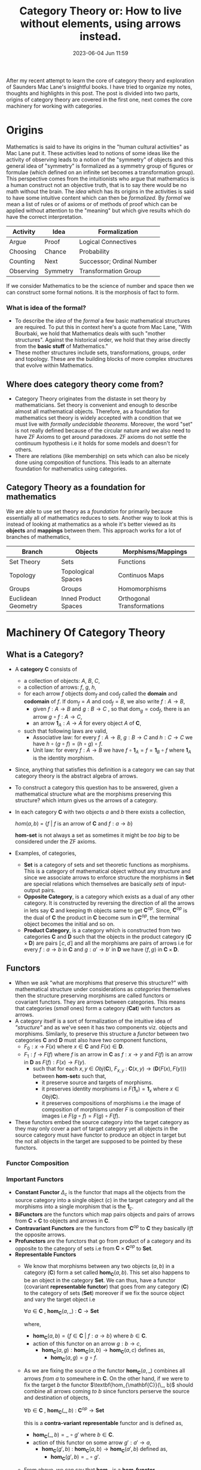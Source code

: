 #+hugo_base_dir: ../
#+Hugo_section: posts
#+hugo_auto_set_lastmod: t
#+macro: kbd @@html:<kbd>$1</kbd>@@

#+title: Category Theory or: How to live without elements, using arrows instead.
#+date: 2023-06-04 Jun 11:59
#+options: toc:t
#+hugo_tags: math category-theory
#+hugo_categories: blog
#+hugo_custom_front_matter: :license ""

After my recent attempt to learn the core of category theory and exploration of Saunders Mac Lane's insightful books. I have
tried to organize my notes, thoughts and highlights in this post. The post is divided into
two parts, origins of category theory are covered in the first one, next comes the core machinery for working with
categories.
* Origins
Mathematics is said to have its origins in the "human cultural activities" as Mac Lane put it. These activities lead
to notions of some ideas like the activity of observing leads to a notion of the "symmetry" of objects and this
general idea of "symmetry" is formalized as a symmetry group of figures or formulae (which defined on an infinite set
becomes a transformation group). This
perspective comes from the intuitionists who argue that mathematics is a human construct not an objective truth, that
is to say there would be no math without the brain. The /idea/ which has its origins in the activities is said to have some
intuitive content which can then be /formalized./ By /formal/ we mean a list of rules or of axioms or of methods of proof which can be applied without attention to the "meaning" but which give results which do have the correct interpretation.
#+BEGIN_CENTER
  | Activity  | Idea     | Formalization             |
  |-----------+----------+---------------------------|
  | Argue     | Proof    | Logical Connectives       |
  | Choosing  | Chance   | Probability               |
  | Counting  | Next     | Successor; Ordinal Number |
  | Observing | Symmetry | Transformation Group      |
#+END_CENTER
If we consider Mathematics to be the science of number and space then we can construct some formal notions. It is the morphosis of fact to form.
*** What is idea of the formal?
- To describe the /idea/ of the /formal/ a few basic mathematical structures are required. To put this in context here's a
  quote from Mac Lane, "With Bourbaki, we hold that Mathematics deals with such "mother structures". Against the
  historical order, we hold that they arise directly from the *basic stuff* of Mathematics."
- These mother structures include sets, transformations, groups, order and topology. These are the building blocks of
  more complex structures that evolve within Mathematics.
** Where does category theory come from?
- Category Theory originates from the distaste in set theory by mathematicians. Set theory is convenient and enough to
  describe almost all mathematical objects. Therefore, as a foundation for mathematics set theory is widely accepted with
  a condition that we must live with /formally undecidable theorems/. Moreover, the word "set" is not really defined because of the
  circular nature and we also need to have ZF Axioms to get around paradoxes. ZF axioms do not settle the continuum
  hypothesis i.e it holds for some models and doesn't for others.
- There are relations (like membership) on sets which can also be nicely done using composition of functions.
  This leads to an alternate foundation for mathematics using categories.
** Category Theory as a foundation for mathematics
We are able to use set theory as a /foundation/ for primarily because essentially all of mathematics reduces to sets.
Another way to look at this is instead of looking at mathematics as a whole it's better viewed as its *objects* and
*mappings* between them. This approach works for a lot of branches of mathematics,
  | Branch             | Objects              | Morphisms/Mappings         |
  |--------------------+----------------------+----------------------------|
  | Set Theory         | Sets                 | Functions                  |
  | Topology           | Topological Spaces   | Continuos Maps             |
  | Groups             | Groups               | Homomorphisms              |
  | Euclidean Geometry | Inned Product Spaces | Orthogonal Transformations |
* Machinery Of Category Theory
** What is a Category?
- A *category* $\mathbf{C}$ consists of
  + a collection of objects: $A$, $B$, $C$,
  + a collection of arrows: $f$, $g$, $h$,
  + for each arrow $f$ objects $\mathrm{dom}_{f}$ and $\mathrm{cod}_{f}$ called the *domain* and *codomain* of $f$. If $\mathrm{dom}_{f}=A$ and $\mathrm{cod}_{f}=B$, we also write $f :A\to B$,
    - given $f :A\to B$ and $g :B\to C$ , so that $\mathrm{dom}_{g}=\mathrm{cod}_{f}$, there is an arrow $g\circ f:A\to C$,
    - an arrow $\mathbf{1}_{A}:A\to A$ for every object $A$ of $\mathbf{C}$,
  + such that following laws are valid,
    - Associative law: for every $f:A\to B$, $g :B\to C$ and $h :C\to C$ we have $h\circ(g\circ f)=(h\circ g)\circ f$.
    - Unit law: for every $f:A\to B$ we have $f\circ\mathbf{1}_{A} = f = \mathbf{1}_{B}\circ f$ where $\mathbf{1}_{A}$ is the identity morphism.
- Since, anything that satisfies this definition is a category we can say that category theory is the abstract algebra
  of arrows.
- To construct a category this question has to be answered, given a mathematical structure what are the morphisms preserving
  this structure? which inturn gives us the arrows of a category.
- In each category $\mathbf{C}$ with two objects $a$ and $b$ there exists a collection,
  #+BEGIN_CENTER
  $hom(a,b) \ = \ \{f \ | \ f \ \text{is an arrow of} \ \mathbf{C} \ \text{and} \ f:a \to b\}$
  #+END_CENTER
  $\textbf{hom-set}$ is not always a set as sometimes it might be /too big/ to be considered under the ZF axioms.
- Examples, of categories,
  + *Set* is a category of sets and set theoretic functions as morphisms. This is a category of mathematical object
    without any structure and since we associate arrows to enforce structure the morphisms in *Set* are special relations
    which themselves are basically /sets/ of input-output pairs.
  + *Opposite Category*, is a category which exists as a dual of any other category. It is constructed by reversing the
    direction of all the arrows in lets say $\mathbf{C}$ and keeping th objects same to get $\mathbf{C}^{op}$. Since,  $\mathbf{C}^{op}$ is
    the dual of $\mathbf{C}^{}$ the product in $\mathbf{C}$ become sum in $\mathbf{C}^{op}$, the terminal object becomes the
    initial and so on.
  + *Product Category*, is a category which is constructed from two categories $\mathbf{C}$ and $\mathbf{D}$ such that
    the objects in the product category ($\mathbf{C} \times \mathbf{D}$) are pairs $\llbracket c,d \rrbracket$ and all the morphisms are pairs
    of arrows i.e for every $f : a \to b$ in $\mathbf{C}$ and $g : a' \to b'$ in $\mathbf{D}$ we have $\langle f,g \rangle$ in
    $\mathbf{C} \times \mathbf{D}$.
** Functors
- When we ask "what are morphisms that preserve this structure?" with mathematical structure under considerations as
  /categories/ themselves then the structure preserving morphisms are called functors or covariant functors.  They are arrows between
  categories. This means that categories (/small/ ones) form a category ($\mathbf{Cat}$) with functors as arrows.
- A category itself is a sort of formalization of the intuitive idea of /"structure"/ and as we've seen it has two components viz. objects and morphisms. Similarly, to preserve
  this structure a /functor/ between two categories $\mathbf{C}$ and $\mathbf{D}$ must also have two component functions,
  + $\mathit{F}_0 : x \ \rightarrow \ F(x)$ where $x \in \mathbf{C}$ and $F(x) \in \mathbf{D}$.
  + $\mathit{F}_1 : f \ \rightarrow \ F(f)$ where $f$ is an arrow in $\mathbf{C}$ as $f: x \to y$ and $F(f)$ is an arrow in $\mathbf{D}$ as $F(f):
    F(x) \to F(y)$.
    - such that for each $x , y \ \in \ Obj(\mathbf{C})$, $F_{x,y} \ : \ \mathbf{C}(x,y) \to (\mathbf{D}(F(x), F(y)))$ between $\textbf{hom-set}s$ such that,
      + it preserve source and targets of morphisms.
      + it preserves identity morphisms i.e $F(\mathbf{1}_{x}) = \mathbf{1}_x$ where $x \in Obj(\mathbf{C})$.
      + it preserves compositions of morphisms i.e the image of composition of morphisms under $F$ is composition of
        their images i.e $F(g \circ f) = F(g) \circ F(f)$.
- These functors embed the source category into the target category as they may only cover a part of target category yet
  all objects in the source category must have functor to produce an object in target but the not all objects in the
  target are supposed to be pointed by these functors.
*** Functor Composition
  #+BEGIN_CENTER
 [[../static/draws/functor-comp.png]]
  #+END_CENTER
*** Important Functors
- *Constant Functor* $\Delta_c$ is the functor that maps all the objects from the source category into a single object ($c$) in
  the target category and all the morphisms into a single morphism that is the $\mathbf{1}_c$.
- *BiFunctors* are the functors which map pairs objects and pairs of arrows from $\mathbf{C} \times \mathbf{C}$ to
  objects and arrows in $\mathbf{C}$.
- *Contravariant Functors* are the functors from $\mathbf{C}^{op}$ to $\mathbf{C}$ they basically /lift/ the opposite
  arrows.
- *Profunctors* are the functors that go from product of a category and its opposite to the category of sets i.e from
  $\mathbf{C} \times \mathbf{C}^{op}$ to *Set*.
- *Representable Functors*
  + We know that morphisms between any two objects ($a,b$) in a category ($\mathbf{C}$) form a set called $\textbf{hom}_{\mathbf{C}}(a,b)$.
    This set also happens to be an object in the category *Set*. We can thus, have a functor (covariant *representable
    functor*) that goes from any category ($\mathbf{C}$) to the category of sets ($\textbf{Set}$) moreover if we fix the source object and vary the target object i.e
    #+BEGIN_CENTER
    $\forall a \in \mathbf{C} \ , \ \textbf{hom}_\mathbf{C}(a,\_) \ : \ \mathbf{C} \to \textbf{Set}$
    #+END_CENTER
    where,
    - $\textbf{hom}_\mathbf{C}(a,b) = \{f \in \mathbf{C} \ | \ f:a\to b\}$ where $b \in \mathbf{C}$.
    - action of this functor on an arrow $g: b \to c$,
      + $\textbf{hom}_\mathbf{C}(a,g) : \textbf{hom}_\mathbf{C}(a,b) \to \textbf{hom}_\mathbf{C}(a,c)$ defines as,
        - $\textbf{hom}_{\mathbf{C}}(a,g) = g \circ f$.
  + As we are fixing the source $a$ the functor $\textbf{hom}_{\mathbf{C}}(a, \_)$ combines all arrows /from/ $a$ to somewhere in $\mathbf{C}$. On the other
    hand, if we were to fix the target $b$ the functor $\textbf{hom_{\mathbf{C}}(\_, b)$ should combine all arrows coming /to/ $b$ since functors
    perserve the source and destination of objects,
    #+BEGIN_CENTER
    $\forall b \in \mathbf{C} \ , \ \textbf{hom}_{\mathbf{C}}(\_,b) \ : \ \mathbf{C}^{op} \to \textbf{Set}$
    #+END_CENTER
    this is a *contra-variant* *representable* functor and is defined as,
    - $\textbf{hom}_{\mathbf{C}}(\_,b) = \_ \circ g'$ where $b \in \mathbf{C}$.
    - action of this functor on some arrow $g' : a' \to a$,
      + $\textbf{hom}_{\mathbf{C}}(g',b) \ : \ \textbf{hom}_{\mathbf{C}}(a,b) \to \textbf{hom}_{\mathbf{C}}(a',b)$ defined as,
        - $\textbf{hom}_{\mathbf{C}}(g',b) = \_ \circ g'$.
  + From above, we can say that $\textbf{hom}_{\mathbf{C}}$ is a *hom-functor*,
    #+BEGIN_CENTER
    $\textbf{hom}_{\mathbf{C}}(\_,\_) \ : \ \mathbf{C}^{op} \times \mathbf{C} \to \textbf{Set}$
    #+END_CENTER
    which maps,
    - a pair of objects $a.b \in \mathbf{C}$ to set $\textbf{hom}_{\mathbf{C}} (a,b)$ in *Set* category.
    - a pair of morphisms $f,g \in \textbf{hom}_{\mathbf{C}}$, $f: a' \to a$ and $g : b \to b'$ to single morphisms (function) in
      *Set*,
      $\textbf{hom}_{\mathbf{C}}(f,g) : \textbf{hom}_{\mathbf{C}} (a,b) \to \textbf{hom}_{\mathbf{C}}(a',b')$ defined as $\textbf{hom}_{\mathbf{C}}(f,g) : h \mapsto g \circ h\circ f$.

** Natural Transformations
- When we ask "what are morphisms that preserve this structure?" with mathematical structure under considerations as /functors/ then the
  structure preserving morphisms are called *natural transformations*.
- Given two categories $\mathbf{C}$ and $\mathbf{D}$ and functors $F : \mathbf{C} \to \mathbf{D}$, $G : \mathbf{C} \to \mathbf{D}$ we define a natural
  transformation as, $\alpha : F \Rightarrow G$ such that,
  + $\alpha$ assigns every object x in $\mathbf{C}$, the arrow $\alpha_x : Fx \to Gx$ in $\mathbf{D}$ such that,
    - any $f : x \to y$ in $\mathbf{C}$ we have, $\alpha_y \circ F(f) = G(f) \circ \alpha_x$.
*** Composition of Natural Transformations
- Consider two fuctors $F,G$ between two categories $\mathbf{C}, \mathbf{D}$ such that a /natural transformation/,
  #+BEGIN_CENTER
  $\alpha : F \to G$
  #+END_CENTER
  is taken to be any rule that takes an object $a \in \mathbf{C}$ and an arrow $\alpha_a : Fa \to Ga$ in a way that the following
  diagram commutes for every arrow $f : a\to b$ where $f \in\mathbf{C}$ ,
  In other words, $Gf \circ \alpha_a = \alpha_b \circ Ff$ for all $f$.
- We can compose natural transformations as depicted visually by the following diagram where we have three functors
  $F,G,H$ between $\mathbf{C}$ and $\mathbf{D}$,
  #+BEGIN_CENTER
  #+attr_html: :width 100px
  #+attr_latex: :width 100px
 [[../static/draws/ntf-comp.png]]
  #+END_CENTER
   #+BEGIN_CENTER
  [[../static/draws/ntf-compo.png]]
   #+END_CENTER
*** Functor Category
- We can now try to make a category of functors as now we can compose two natural transformations to get an arrow
  between two functors.
- Therefore, given two categories $\mathbf{C}$ and $\mathbf{D}$ the functor category $\mathbf{D}^{\mathbf{C}}$ such that,
  + $\textbf{objects}(\mathbf{D}^{\mathbf{C}}) = \{F \ | \ \text{F is a functor,} \ F : \mathbf{C} \to \mathbf{D}  \}$
  + $\textbf{arrows}(\mathbf{D}^{\mathbf{C}}) = \{\alpha \ | \ \alpha \ \text{is a ntf.} \ \alpha : F \to G  \}$
  + Are the previous two structures sets?
    - No, they're too big to be sets. But we have something better, we can construct a functor category,
      $\textbf{Set}^{\mathbf{C}$} which is the category of all set-valued functors or "/diagrams/" from $\mathbf{C}$ to
      $\textbf{Set}$. This category is not illegitimately big rather it is as big as $\textbf{Set}$ and extremely useful
      as we can embed any category $\mathbf{C}$ into $\textbf{Set}^{\mathbf{C}}$ which comes equipped with advanced category
      theoretic tools which may not present in $\mathbf{C}$. This is possible by using $\textbf{hom-set}$ functor that maps $\mathbf{C}$ into $\textbf{Set}^{\mathbf{C}}$.
**** Natural Isomorphisms
A natural isomorphism is an isomorphism in a functor category. If $F : \mathbf{C} \to \mathbf{D}$ and $G : \mathbf{C} \to \mathbf{D}$ are two functors, a
natural isomorphism between them is a natural transformation $\eta : F \Rightarrow G$ whose components are isomorphisms.
In this case, the inverse natural transformation $\eta^{−1} : G \Rightarrow F$ is given by $(\eta^{-1})_A = (\eta_A)^{-1}$. We write
$F \cong G$ when F and G are naturally isomorphic.
*** Equivalence of Categories
An equivalence ($\simeq$) of categories is a pair of functors, $F$ and $G$ such that,
- $G \circ F = \mathbf{1}_{\mathbf{C}}$
- $F \circ G = \mathbf{1}_{\mathbf{D}}$
** Limits
- According to [[https://ncatlab.org/nlab/][nLab]] ,
  #+BEGIN_CENTER
  "In category theory a limit of a diagram $D:\mathbf{J}\to \mathbf{C}$ in a category $\mathbf{C}$ is an object $Lim_D$ of $\mathbf{C}$
  equipped with morphisms to the objects $Dj$ for all $j\in \mathbf{J}$, such that everything in sight commutes. Moreover, the
  limit $lim_D$ is the universal object with this property, i.e. the “most optimized solution” to the problem of finding
  such an object."
  #+END_CENTER
- Let's try to unpack this definition and generalize this notion of $lim_D$. Consider two categories $\mathbf{C}$ and $\mathbf{J}$ with two functors. The objects in $\mathbf{J}$ are indexed $1,2,3\cdots$ thus, objects in $\mathbf{C}$ become $D1,D2,D3\cdots$ and $D$ takes some objects from $\mathbf{J}$ with their morphisms to $\mathbf{C}$. And another collapsing constant functor $\Delta_x$ that collapses all objects into a single object $x$ in $\mathbf{C}$ and all morphisms into the single identity morphism $\mathbf{1}_x$.
   #+BEGIN_CENTER
  [[../static/draws/limd.png]]
   #+END_CENTER
- Two constructions emerge,
  + Cone :
   #+BEGIN_CENTER
  [[../static/draws/cone.png]]
   #+END_CENTER
  + Co-Cone :
   #+BEGIN_CENTER
  [[../static/draws/cocone.png]]
   #+END_CENTER
- Now, let's try to construct a *category of cones* where we want to have beforementioned cones as objects and the unique
  morphism between $LimD$ and $x$ i.e $m$ to be the morphism between cones such that the all the triangles of following  form commute.
   #+BEGIN_CENTER
  [[../static/draws/conecom.png]]
   #+END_CENTER
   The terminal object of this category is called the *limit*.
- Furthermore, we have natural transformations between the two functors $D$ and $\Delta_x$. Since there can be any number
  of such natural transformations they form a $\textbf{hom-set}_{\mathbf{C}^{\mathbf{J}}} (D,\Delta_x)$ in the functor category
  $\mathbf{C}^{\mathbf{J}}$ where $D$ and $\Delta_x$ are just objects. Moreover, this hom-set is also a member of category
  $\textbf{Set}$.
  + For a natural transformation $\alpha : \Delta_x \to D$. We have two hom-sets,
    - One hom-set of natural transformations, $\textbf{hom-set}_{\mathbf{C}^{\mathbf{J}}} (\Delta_x, D)$.
    - One hom-set of the morphisms between apices and limit, $\textbf{hom-set}_{\mathbf{C}} (x, LimD)$.
  + Similarly, we have two functors that go from $\mathbf{C} \to \textbf{Set}$,
    - One functor goes from $x \to \textbf{hom-set}_{\mathbf{C}^{\mathbf{J}}} (\Delta_x, D)$.
    - One functor goes from $x \to hom-set_{\mathbf{C}}(x, LimD)$.
  + We want to show that the morphism (\alpha) between the above hom-sets is a natural transformation.
   #+BEGIN_CENTER
  [[../static/draws/limit.png]]
   #+END_CENTER
- To show that consider natural transformations $\mu$ and $\gamma$ such that,
   #+BEGIN_CENTER
  [[../static/draws/tricom.png]]
   #+END_CENTER
  + $\mu \in \textbf{hom-set}_{\mathbf{C}^{\mathbf{J}}} (\Delta_x, D)$, $\mu_i \ : \ x \to Di$.
  + $\gamma \in \textbf{hom-set}_{\mathbf{C}^{\mathbf{J}}} (\Delta_{x'}, D)$, $\gamma \ : \ x' \to Di$.
  + It is apparent from below diagram that such triangles commute i.e $\gamma_i = \mu_i \circ f$.
- Similarly in *Set*,

   #+BEGIN_CENTER
  [[../static/draws/tricom.png]]
   #+END_CENTER
  + $u \in \textbf{hom-set}_{\mathbf{C}}^{} (x, LimD)$, $u_i \ : \ x \to Di$
  + $v \in \textbf{hom-set}_{\mathbf{C}}^{} (x', LimD)$, $v_i \ : \ x' \to Di$, $v_i = u_i \circ f$
- Therefore for $\alpha$  to be a natural transformation the naturality condition must hold and all such squares must commute.
   #+BEGIN_CENTER
  [[../static/draws/sqrcom.png]]
   #+END_CENTER
** Yoneda Lemma
*** Category of Presheaves
**** Presheaf
A presheaf is a $F: \mathbf{C}^{op} \to \textbf{Set}$ such that for any $x \in \mathbf{C}$, $Fx$ in $\textbf{Set}$ is the set that
represents the /ways/ $x$ can occur in $F$ and any mapping $f: x \to y$ where $f,y \in \mathbf{C}$ the corresponding
$Ff : Fy \to Fx$ maps each of the $y$'s of $Fy$ to each of the $x$'s in $Fx$.
**** Representable Presheaf
The above presheaf $F$ becomes a *representable* when it is naturally isomorphic to a hom-functor $\textbf{hom}_{\mathbf{C}} (\_ , X) :
\mathbf{C}^{op} \to \textbf{Set}$ which maps any object $c \in \mathbf{C}$ to the hom-set $\textbf{hom}_{\mathbf{C}} (c , X)$
and each $f : c' \to c$ where $f, c' \in \mathbf{C}$ to the function which maps each morphism $c \to X$ to the composite $(c' \to c) \to
X$. Here the object $X$ is determined uniquely upto an isomorphism in $\mathbf{C}$ and is called the representing object.
**** Yoneda Lemma
  #+BEGIN_CENTER
  "The set of morphisms from a representable presheaf $y(c)$ into an arbitraty presheaf $X$ is in natural bijection with
  the set $X(c)$ assigned by $X$ to the representing object $c$."
  #+END_CENTER
  In simple words if we have a functor $F$ that goes from $\mathbf{C} \to \textbf{Set}$ then the natural transformation between $F$
  and the hom-functor $\textbf{hom}_{\mathbf{C}} (\_ , c)$ corrosponds by a natural isomorphism (set theoretic bijection) to the set $Fc$.
***** Proof Sketch
- Consider the category of presheaves on a locally small category $\mathbf{C}$ $\textbf{Set}^{\mathbf{C}^{op}}$ with functor,
  #+BEGIN_CENTER
  $y : C \to \textbf{Set}^{\mathbf{C}^{op}} \\ \forall c \in \mathbf{C}, \ y = c \mapsto \textbf{hom}_{\mathbf{C}}(\_ , c)$
  #+END_CENTER
 $y$ sends each object of $\mathbf{C}$ to the hom-functor into that object i.e presheaf represented by $c$.
- We want to prove that for any $X \in \textbf{Set}^{\mathbf{C}^{op}}$ there is an isomorphism between the hom-set of the
  presheaf functors from $y(c)$ to $X$ and the value of $X$ at $c$.
  #+BEGIN_CENTER
  $\textbf{hom}_{\textbf{Set}^{\mathbf{C}^{op}}}(y(c),X) \cong X(c)$
  #+END_CENTER
- Consider the following diagram,
   #+BEGIN_CENTER
  [[../static/draws/yoneda.png]]
   #+END_CENTER
   Since we know that,
  + $\mathbf{1}_c  \in \textbf{hom}_{\mathbf{C}} (c,c)$
  + $\eta_c (\mathbf{1}_c) \in X(c)$
  + $f \in \textbf{hom}_{\mathbf{C}} (b,c)$
  + $\eta_b (f) \in X(b)$
- We can have a similar diagram with elements instead of sets,
   #+BEGIN_CENTER
  [[../static/draws/yonedaelim.png]]
   #+END_CENTER
  From above it is clear that natural transfromation $\eta : \textbf{hom}_{\mathbf{C}} (\_, c) \Rightarrow X$ is completely
  determined by $\eta_c (\mathbf{1}_c) \in X(c)$. This means that to show naturality condition on any $\eta :
  \textbf{hom}_{\mathbf{C}} (\_, c) \Rightarrow X$ it is sufficient to show that $\eta$ is already fixed by some value
  $\eta_c(\mathbf{1}_{\mathbf{C}}) \in X(c)$ of its component $\eta_c : \textbf{hom}_{\mathbf{C}} (c,c) \to X(c)$ on $\mathbf{1}_{\mathbf{C}}$.
- In other words, each object of $\mathbf{C}$ is uniquely specified by the arrows into it (or out if it), up to isomorphism. The
  objects of a category can be uniquely defined in terms of the role they play in the category, in terms of their
  interactions with the whole.
